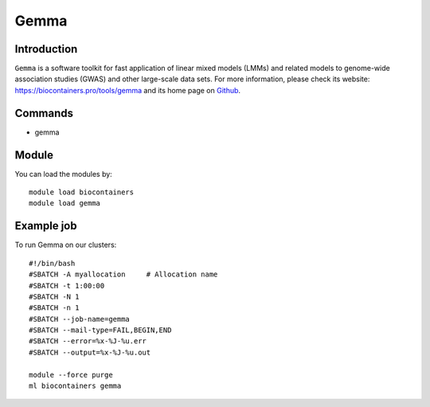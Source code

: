 .. _backbone-label:

Gemma
==============================

Introduction
~~~~~~~~
``Gemma`` is a software toolkit for fast application of linear mixed models (LMMs) and related models to genome-wide association studies (GWAS) and other large-scale data sets. For more information, please check its website: https://biocontainers.pro/tools/gemma and its home page on `Github`_.

Commands
~~~~~~~
- gemma

Module
~~~~~~~~
You can load the modules by::
    
    module load biocontainers
    module load gemma

Example job
~~~~~
To run Gemma on our clusters::

    #!/bin/bash
    #SBATCH -A myallocation     # Allocation name 
    #SBATCH -t 1:00:00
    #SBATCH -N 1
    #SBATCH -n 1
    #SBATCH --job-name=gemma
    #SBATCH --mail-type=FAIL,BEGIN,END
    #SBATCH --error=%x-%J-%u.err
    #SBATCH --output=%x-%J-%u.out

    module --force purge
    ml biocontainers gemma

.. _Github: https://github.com/genetics-statistics/GEMMA
